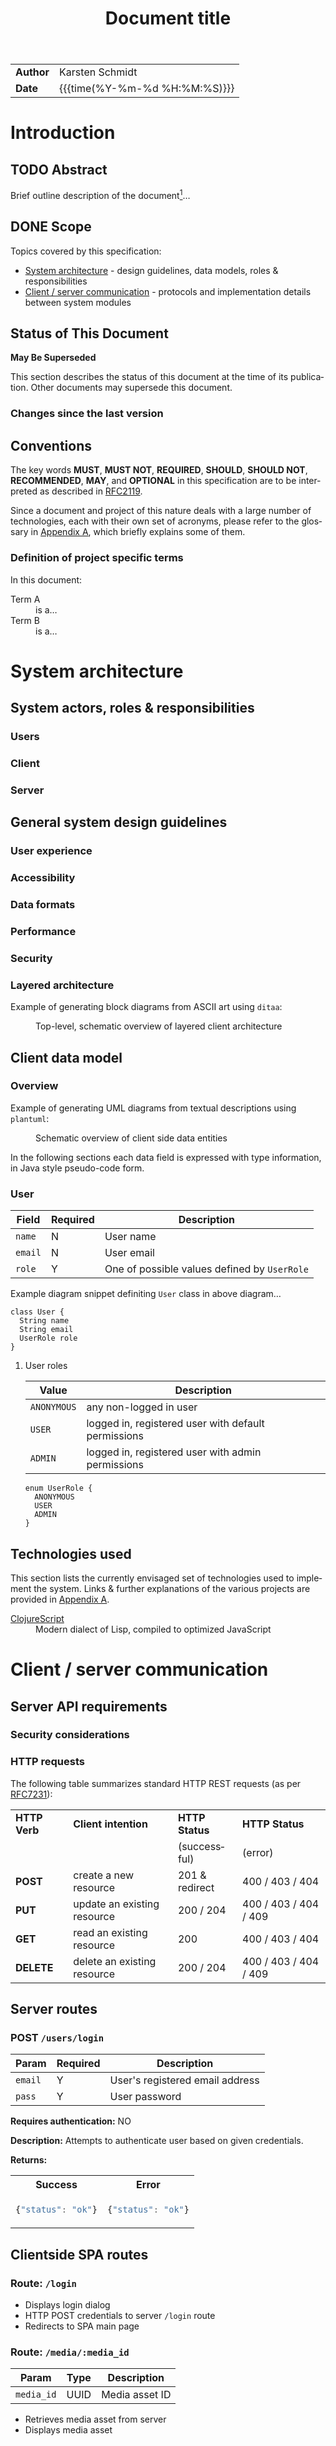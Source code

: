 #+TITLE: Document title
#+LANGUAGE: en
#+OPTIONS: toc:nil h:4 html-postamble:nil html-preamble:t tex:t
#+HTML_CONTAINER: div
#+HTML_DOCTYPE: <!DOCTYPE html>
#+HTML_HEAD: <link href="http://fonts.googleapis.com/css?family=Roboto+Slab:400,700|Inconsolata:400,700" rel="stylesheet" type="text/css" />
#+HTML_HEAD: <link href="css/style.css" rel="stylesheet" type="text/css" />

#+LINK: gh    https://github.com/
#+LINK: rfc   https://tools.ietf.org/html/
#+LINK: thing https://github.com/thi-ng/
#+LINK: w3    https://w3.org/TR/
#+LINK: wiki  https://en.wikipedia.org/wiki/

#+HTML: <div class="outline-2" id="meta">
| *Author* | Karsten Schmidt      |
| *Date*   | {{{time(%Y-%m-%d %H:%M:%S)}}}  |
#+HTML: </div>

#+TOC: headlines 3

* Introduction
  :PROPERTIES:
  :CUSTOM_ID: section-intro
  :END:

** TODO Abstract

Brief outline description of the document[fn:intro]...

[fn:intro] Example footnote, can also contain [[thing:org-spec][links]].

** DONE Scope

Topics covered by this specification:

- [[#section-sys-arch][System architecture]] - design guidelines, data models, roles &
  responsibilities
- [[#section-client-server][Client / server communication]] - protocols and implementation details
  between system modules

** Status of This Document

*May Be Superseded*

This section describes the status of this document at the time of its
publication. Other documents may supersede this document.

*** Changes since the last version
    :PROPERTIES:
    :CUSTOM_ID: changelog
    :END:

#+BEGIN_COMMENT
The code block below MUST be manually evaluated by placing the cursor
into the codeblock and typing =C-c C-c=.

In order for the changelog to work, please change the =tag= variable
for the code block below to the tag of your last published version.
#+END_COMMENT

#+HTML: <ul>
#+BEGIN_SRC shell :exports results :results value html :var TAG="v0.0"
RES=`git log $TAG...HEAD --pretty="<li>%s</li>" -- index.org`
if [ -z $RES ]; then
  RES="<li>no changes</li>"
fi
echo $RES
#+END_SRC

#+RESULTS:
#+BEGIN_HTML
#+END_HTML

#+HTML: </ul>

** Conventions

The key words *MUST*, *MUST NOT*, *REQUIRED*, *SHOULD*, *SHOULD NOT*,
*RECOMMENDED*, *MAY*, and *OPTIONAL* in this specification are to be
interpreted as described in [[rfc:2119][RFC2119]].

Since a document and project of this nature deals with a large number
of technologies, each with their own set of acronyms, please refer to
the glossary in [[#section-glossary][Appendix A]], which briefly explains some of them.

*** Definition of project specific terms

In this document:

- Term A :: is a...
- Term B :: is a...

* System architecture
  :PROPERTIES:
  :CUSTOM_ID: section-sys-arch
  :VERSION:  1.0
  :END:

** System actors, roles & responsibilities
*** Users
*** Client
*** Server
** General system design guidelines
*** User experience
*** Accessibility
*** Data formats
*** Performance
*** Security
*** Layered architecture

Example of generating block diagrams from ASCII art using =ditaa=:

#+BEGIN_SRC ditaa :file assets/arch.png :cmdline -r :exports results
  +-------------------+ +-------------------+ +-------------------+
  |                   | |                   | |                   |
  |     Module #1     | |     Module #2     | |     Module #3     |
  |                   | |                   | |                   |
  +---------+---------+ +---------+---------+ +---------+---------+
            |                     |                     |
            v                     v                     v
  +---------+---------------------+---------------------+---------+
  |cBLK                                                           |
  |                    Core platform services                     |
  |                                                               |
  +---------------------------------------------------------------+
#+END_SRC

#+CAPTION: Top-level, schematic overview of layered client architecture
#+RESULTS:
[[file:assets/arch.png]]

** Client data model
*** Overview

Example of generating UML diagrams from textual descriptions using =plantuml=:

#+CAPTION: Schematic overview of client side data entities
[[./assets/clientmodel.png]]

In the following sections each data field is expressed with type
information, in Java style pseudo-code form.

*** User

| *Field* | *Required* | *Description*                                |
|---------+------------+----------------------------------------------|
| =name=  | N          | User name                                    |
| =email= | N          | User email                                   |
| =role=  | Y          | One of possible values defined by =UserRole= |

Example diagram snippet definiting =User= class in above diagram...

#+BEGIN_SRC plantuml :noweb-ref client-user
class User {
  String name
  String email
  UserRole role
}
#+END_SRC

**** User roles

| *Value*     | *Description*                                       |
|-------------+-----------------------------------------------------|
| =ANONYMOUS= | any non-logged in user                              |
| =USER=      | logged in, registered user with default permissions |
| =ADMIN=     | logged in, registered user with admin permissions   |

#+BEGIN_SRC plantuml :noweb-ref client-user-role
enum UserRole {
  ANONYMOUS
  USER
  ADMIN
}
#+END_SRC

** Technologies used

This section lists the currently envisaged set of technologies used to
implement the system. Links & further explanations of the various
projects are provided in [[#section-glossary][Appendix A]].

- [[gh:clojure/clojurescript][ClojureScript]] :: Modern dialect of Lisp, compiled to
     optimized JavaScript

* Client / server communication
  :PROPERTIES:
  :CUSTOM_ID: section-client-server
  :END:

** Server API requirements
*** Security considerations
*** HTTP requests

The following table summarizes standard HTTP REST requests (as
per [[rfc:7231][RFC7231]]):

| *HTTP Verb* | *Client intention*          | *HTTP Status*  | *HTTP Status*         |
|             |                             | (successful)   | (error)               |
|-------------+-----------------------------+----------------+-----------------------|
| *POST*      | create a new resource       | 201 & redirect | 400 / 403 / 404       |
| *PUT*       | update an existing resource | 200 / 204      | 400 / 403 / 404 / 409 |
| *GET*       | read an existing resource   | 200            | 400 / 403 / 404       |
| *DELETE*    | delete an existing resource | 200 / 204      | 400 / 403 / 404 / 409 |

** Server routes
*** POST =/users/login=

| *Param* | *Required* | *Description*                   |
|---------+------------+---------------------------------|
| =email= | Y          | User's registered email address |
| =pass=  | Y          | User password                   |

*Requires authentication:* NO

*Description:*
Attempts to authenticate user based on given credentials.

*Returns:*
#+HTML: <table><tr><th>Success</th><th>Error</th></tr>
#+HTML: <tr><td>
#+BEGIN_SRC javascript
  {"status": "ok"}
#+END_SRC
#+HTML: </td><td>
#+BEGIN_SRC javascript
  {"status": "ok"}
#+END_SRC
#+HTML: </td></tr></table>

** Clientside SPA routes
*** Route: =/login=

- Displays login dialog
- HTTP POST credentials to server =/login= route
- Redirects to SPA main page

*** Route: =/media/:media_id=

| *Param*    | *Type* | *Description*  |
|------------+--------+----------------|
| =media_id= | UUID   | Media asset ID |

- Retrieves media asset from server
- Displays media asset

* Appendix A - Glossary                                         :informative:
  :PROPERTIES:
  :CUSTOM_ID: section-glossary
  :END:

- AWS :: Amazon Web Services, cloud service provider.
     http://aws.amazon.com/
- ClojureScript :: A modern dialect of Lisp compiling to optimized
     JavaScript using Google Closure compiler. [[gh:clojure/clojurescript]]
- CRUD :: Create, Read, Update, Delete - usually refers to
     adminstration tasks in CMS / database applications
- EDN :: Extensible Data Notation, lightweight, data exchange format
     similar to JSON, but with extensible type support. Native
     serialization format for Clojure / ClojureScript.
     [[gh:edn-format/edn]]
- Google Closure compiler :: Currently best optimizing JavaScript to
     JavaScript compiler. Performs static analysis and whole program
     optimizations to allow efficient deployment of large-scale
     applications. Supports dynamic module loading.
     [[gh:google/closure-compiler]]
- Google Closure library :: Google's standard library for
     cross-browser JavaScript application development. All
     encompassing & optimized for Closure compiler.
     [[gh:google/closure-library]]
- JSON :: JavaScript Object Notation, lightweight defacto industry
     standard data exchange format, especially if parts of a system
     involve JavaScript. http://json.org/
- SPA :: Single-page Application. Refers to a client-side JavaScript
     web application model, usually with different UI modules. All
     essential assets (HTML, JS, CSS) are loaded only once and lead to
     more fluid user experience. Examples: GMail, Google Docs etc.
- Swagger :: Industry defacto standard documentation system for REST
     API endpoints. http://swagger.io/
- UUID :: Universally unique identifier, standardized a 128bit value,
     usually expressed as 32 hex characters. [[wiki:UUID]]

* Appendix B - Building this document                           :informative:
  :PROPERTIES:
  :CUSTOM_ID: section-build-doc
  :END:

This document (including all diagrams) has been generated using the
following tools:

- [[https://emacsformacosx.com/][Emacs]]
- [[http://orgmode.org][Org-mode]]
- [[http://ditaa.sourceforge.net][Ditaa]]
- [[http://graphviz.org][Graphviz]]
- [[http://plantuml.com/][PlantUML]]

** Re-publish an HTML version

The entire source code for this document is stored in the file
=index.org=. Please follow these steps to publish an updated HTML
version of the specification:

1. Install the above listed tools. On OSX *Ditaa*, *GraphViz* and
   *PlantUML* can be installed via Homebrew:

#+BEGIN_SRC shell
  brew update && brew install ditaa graphviz plantuml
#+END_SRC

2. [@2] In Emacs type =M-x load-file RET /path/to/org-theme/config.el=
3. Open the =index.org= file in Emacs
4. Manually evaluate the changelog code block in Section 1
5. If using PlantUML diagrams, export the diagram files via =C-c C-v t=
   and then run =plantuml -tpng assets/*.plantuml= from the command line.
6. Press =C-c C-e h o= to launch the export selection dialog, export
   as HTML and automatically open the file in your web browser

** Re-publish PDF

Follow the same instructions as for HTML and then print the document
to a PDF file via your browser's print dialog. Print style sheets are
included in the file =css/styles.css=.

* Diagram definitions                                              :noexport:
*** Global styles
#+BEGIN_SRC plantuml :noweb-ref uml-style :exports none
skinparam defaultFontName Inconsolata
skinparam defaultFontSize 11

skinparam object {
	BackgroundColor white-#eee
	ArrowColor Black
	BorderColor Black
  FontSize 14
}

skinparam class {
	BackgroundColor white-#eee
	ArrowColor Black
	BorderColor Black
  FontSize 14
}
#+END_SRC

*** Client data model diagram

#+BEGIN_SRC plantuml :noweb yes :tangle ./assets/clientmodel.plantuml :exports none
@startuml

<<uml-style>>

<<client-user>>

<<client-user-role>>

User -right-> "1" UserRole : > has

@enduml
#+END_SRC
